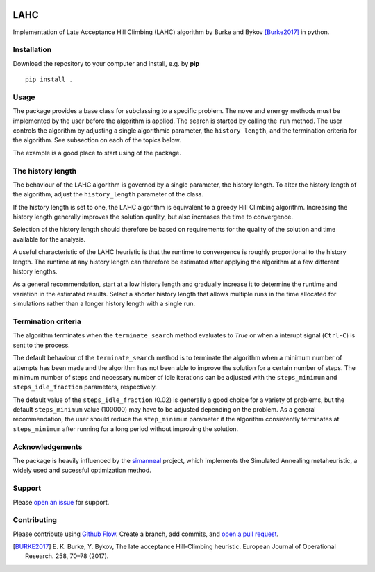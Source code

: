|lahc_logo|
====
LAHC
====

Implementation of Late Acceptance Hill Climbing (LAHC) algorithm by
Burke and Bykov [Burke2017]_ in python.


Installation
------------

Download the repository to your computer and install, e.g. by **pip**
::
    pip install .


Usage
-----

The package provides a base class for subclassing to a specific
problem. The ``move`` and ``energy`` methods must be implemented by the
user before the algorithm is applied. The search is started by calling
the ``run`` method. The user controls the algorithm by adjusting a
single algorithmic parameter, the ``history length``, and the termination
criteria for the algorithm. See subsection on each of the topics below.

The example is a good place to start using of the package.


The history length
------------------

The behaviour of the LAHC algorithm is governed by a single parameter,
the history length. To alter the history length of the algorithm,
adjust the ``history_length`` parameter of the class.

If the history length is set to one, the LAHC algorithm is equivalent
to a greedy Hill Climbing algorithm. Increasing the history length
generally improves the solution quality, but also increases the time to
convergence.

Selection of the history length should therefore be based on
requirements for the quality of the solution and time available for
the analysis.

A useful characteristic of the LAHC heuristic is that the runtime to
convergence is roughly proportional to the history length. The runtime
at any history length can therefore be estimated after applying the
algorithm at a few different history lengths.

As a general recommendation, start at a low history length and
gradually increase it to determine the runtime and variation in the
estimated results. Select a shorter history length that allows
multiple runs in the time allocated for simulations rather than a
longer history length with a single run.


Termination criteria
--------------------

The algorithm terminates when the ``terminate_search`` method evaluates
to `True` or when a interupt signal (``Ctrl-C``) is sent to the process.

The default behaviour of the ``terminate_search`` method is to
terminate the algorithm when a minimum number of attempts has been
made and the algorithm has not been able to improve the solution for a
certain number of steps. The minimum number of steps and necessary
number of idle iterations can be adjusted with the ``steps_minimum``
and ``steps_idle_fraction`` parameters, respectively.

The default value of the ``steps_idle_fraction`` (0.02) is generally a
good choice for a variety of problems, but the default
``steps_minimum`` value (100000) may have to be adjusted depending on
the problem. As a general recommendation, the user should reduce the
``step_minimum`` parameter if the algorithm consistently terminates at
``steps_minimum`` after running for a long period without improving
the solution.


Acknowledgements
----------------

The package is heavily influenced by the `simanneal
<https://github.com/perrygeo/simanneal>`_ project, which implements
the Simulated Annealing metaheuristic, a widely used and sucessful
optimization method.


Support
-------

Please `open an issue <https://github.com/Gunnstein/lahc/issues/new>`_
for support.


Contributing
------------

Please contribute using `Github Flow
<https://guides.github.com/introduction/flow/>`_.
Create a branch, add commits, and
`open a pull request <https://github.com/Gunnstein/lahc/compare/>`_.


.. |lahc_logo| image:: logo.png
    :target: https://github.com/gunnstein/lahc

.. [BURKE2017] E. K. Burke, Y. Bykov, The late acceptance Hill-Climbing heuristic.
	       European Journal of Operational Research. 258, 70–78 (2017).
